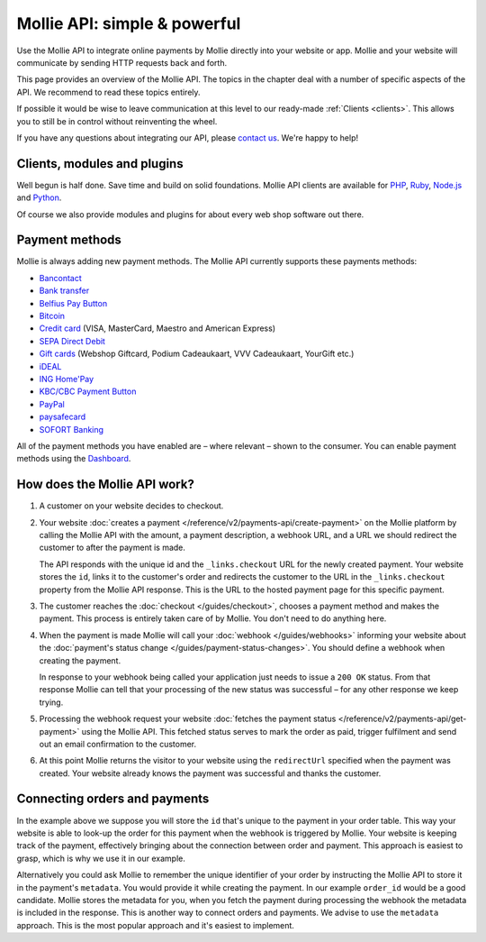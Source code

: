 Mollie API: simple & powerful
=============================

Use the Mollie API to integrate online payments by Mollie directly into your website or app. Mollie and your website
will communicate by sending HTTP requests back and forth.

This page provides an overview of the Mollie API. The topics in the chapter deal with a number of specific aspects of
the API. We recommend to read these topics entirely.

If possible it would be wise to leave communication at this level to our ready-made :ref:`Clients <clients>`. This
allows you to still be in control without reinventing the wheel.

If you have any questions about integrating our API, please `contact us <https://www.mollie.com/en/contact/>`_. We're happy
to help! 

.. _clients:

Clients, modules and plugins
----------------------------
Well begun is half done. Save time and build on solid foundations. Mollie API clients are available for
`PHP <https://github.com/mollie/mollie-api-php>`_, `Ruby <https://github.com/mollie/mollie-api-ruby>`_,
`Node.js <https://github.com/mollie/mollie-api-node>`_ and `Python <https://github.com/mollie/mollie-api-python>`_.

Of course we also provide modules and plugins for about every web shop software out there.

Payment methods
---------------
Mollie is always adding new payment methods. The Mollie API currently supports these payments methods:

* `Bancontact <https://www.mollie.com/en/payments/bancontact>`_
* `Bank transfer <https://www.mollie.com/en/payments/bank-transfer>`_
* `Belfius Pay Button <https://www.mollie.com/en/payments/belfius>`_
* `Bitcoin <https://www.mollie.com/en/payments/bitcoin>`_
* `Credit card <https://www.mollie.com/en/payments/credit-card>`_ (VISA, MasterCard, Maestro and American Express)
* `SEPA Direct Debit <https://www.mollie.com/en/payments/direct-debit>`_
* `Gift cards <https://www.mollie.com/en/payments/gift-cards>`_ (Webshop Giftcard, Podium Cadeaukaart, VVV Cadeaukaart,
  YourGift etc.)
* `iDEAL <https://www.mollie.com/en/payments/ideal>`_
* `ING Home'Pay <https://www.mollie.com/en/payments/ing-homepay>`_
* `KBC/CBC Payment Button <https://www.mollie.com/en/payments/kbc-cbc>`_
* `PayPal <https://www.mollie.com/en/payments/paypal>`_
* `paysafecard <https://www.mollie.com/en/payments/paysafecard>`_
* `SOFORT Banking <https://www.mollie.com/en/payments/sofort>`_

All of the payment methods you have enabled are – where relevant – shown to the consumer. You can enable payment methods
using the `Dashboard <https://www.mollie.com/dashboard/settings/profiles>`_.

How does the Mollie API work?
-----------------------------
.. image:: guides/images/api-overview-flow@2x.png

#. A customer on your website decides to checkout.

#. Your website :doc:`creates a payment </reference/v2/payments-api/create-payment>` on the Mollie platform by calling
   the Mollie API with the amount, a payment description, a webhook URL, and a URL we should redirect the customer to
   after the payment is made.

   The API responds with the unique id and the ``_links.checkout`` URL for the newly created payment. Your website
   stores the ``id``, links it to the customer's order and redirects the customer to the URL in the ``_links.checkout``
   property from the Mollie API response. This is the URL to the hosted payment page for this specific payment.

#. The customer reaches the :doc:`checkout </guides/checkout>`, chooses a payment method and makes the payment. This
   process is entirely taken care of by Mollie. You don't need to do anything here.

#. When the payment is made Mollie will call your :doc:`webhook </guides/webhooks>` informing your website about the
   :doc:`payment's status change </guides/payment-status-changes>`. You should define a webhook when creating the
   payment.

   In response to your webhook being called your application just needs to issue a ``200 OK`` status. From that response
   Mollie can tell that your processing of the new status was successful – for any other response we keep trying.

#. Processing the webhook request your website
   :doc:`fetches the payment status </reference/v2/payments-api/get-payment>` using the Mollie API. This fetched status
   serves to mark the order as paid, trigger fulfilment and send out an email confirmation to the customer.

#. At this point Mollie returns the visitor to your website using the ``redirectUrl`` specified when the payment was
   created. Your website already knows the payment was successful and thanks the customer.

Connecting orders and payments
------------------------------
In the example above we suppose you will store the ``id`` that's unique to the payment in your order table. This way
your website is able to look-up the order for this payment when the webhook is triggered by Mollie. Your website is
keeping track of the payment, effectively bringing about the connection between order and payment. This approach is
easiest to grasp, which is why we use it in our example.

Alternatively you could ask Mollie to remember the unique identifier of your order by instructing the Mollie API to
store it in the payment's ``metadata``. You would provide it while creating the payment. In our example ``order_id``
would be a good candidate. Mollie stores the metadata for you, when you fetch the payment during processing the webhook
the metadata is included in the response. This is another way to connect orders and payments. We advise to use the
``metadata`` approach. This is the most popular approach and it's easiest to implement.
